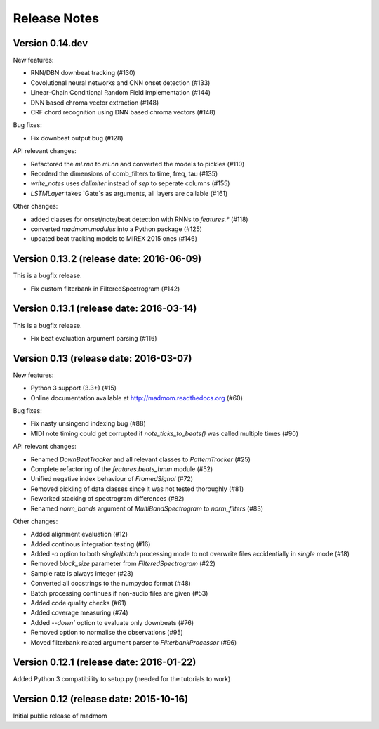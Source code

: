 Release Notes
=============

Version 0.14.dev
----------------

New features:

* RNN/DBN downbeat tracking (#130)
* Covolutional neural networks and CNN onset detection (#133)
* Linear-Chain Conditional Random Field implementation (#144)
* DNN based chroma vector extraction (#148)
* CRF chord recognition using DNN based chroma vectors (#148)

Bug fixes:

* Fix downbeat output bug (#128)

API relevant changes:

* Refactored the `ml.rnn` to `ml.nn` and converted the models to pickles (#110)
* Reorderd the dimensions of comb_filters to time, freq, tau (#135)
* `write_notes` uses `delimiter` instead of `sep` to seperate columns (#155)
* `LSTMLayer` takes `Gate`s as arguments, all layers are callable (#161)

Other changes:

* added classes for onset/note/beat detection with RNNs to `features.*` (#118)
* converted `madmom.modules` into a Python package (#125)
* updated beat tracking models to MIREX 2015 ones (#146)

Version 0.13.2 (release date: 2016-06-09)
-----------------------------------------

This is a bugfix release.

* Fix custom filterbank in FilteredSpectrogram (#142)

Version 0.13.1 (release date: 2016-03-14)
-----------------------------------------

This is a bugfix release.

* Fix beat evaluation argument parsing (#116)

Version 0.13 (release date: 2016-03-07)
---------------------------------------

New features:

* Python 3 support (3.3+) (#15)
* Online documentation available at http://madmom.readthedocs.org (#60)

Bug fixes:

* Fix nasty unsingend indexing bug (#88)
* MIDI note timing could get corrupted if `note_ticks_to_beats()` was called
  multiple times (#90)

API relevant changes:

* Renamed `DownBeatTracker` and all relevant classes to `PatternTracker` (#25)
* Complete refactoring of the `features.beats_hmm` module (#52)
* Unified negative index behaviour of `FramedSignal` (#72)
* Removed pickling of data classes since it was not tested thoroughly (#81)
* Reworked stacking of spectrogram differences (#82)
* Renamed `norm_bands` argument of `MultiBandSpectrogram` to `norm_filters`
  (#83)

Other changes:

* Added alignment evaluation (#12)
* Added continous integration testing (#16)
* Added `-o` option to both `single`/`batch` processing mode to not overwrite
  files accidentially in `single` mode (#18)
* Removed `block_size` parameter from `FilteredSpectrogram` (#22)
* Sample rate is always integer (#23)
* Converted all docstrings to the numpydoc format (#48)
* Batch processing continues if non-audio files are given (#53)
* Added code quality checks (#61)
* Added coverage measuring (#74)
* Added `--down`` option to evaluate only downbeats (#76)
* Removed option to normalise the observations (#95)
* Moved filterbank related argument parser to `FilterbankProcessor` (#96)

Version 0.12.1 (release date: 2016-01-22)
-----------------------------------------

Added Python 3 compatibility to setup.py (needed for the tutorials to work)

Version 0.12 (release date: 2015-10-16)
---------------------------------------

Initial public release of madmom
